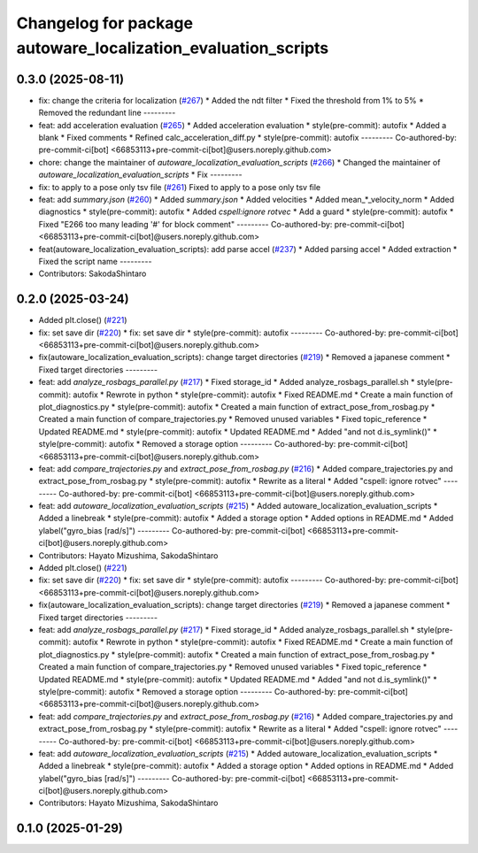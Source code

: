 ^^^^^^^^^^^^^^^^^^^^^^^^^^^^^^^^^^^^^^^^^^^^^^^^^^^^^^^^^^^^^^
Changelog for package autoware_localization_evaluation_scripts
^^^^^^^^^^^^^^^^^^^^^^^^^^^^^^^^^^^^^^^^^^^^^^^^^^^^^^^^^^^^^^

0.3.0 (2025-08-11)
------------------
* fix: change the criteria for localization  (`#267 <https://github.com/autowarefoundation/autoware_tools/issues/267>`_)
  * Added the ndt filter
  * Fixed the threshold from 1% to 5%
  * Removed the redundant line
  ---------
* feat: add acceleration evaluation (`#265 <https://github.com/autowarefoundation/autoware_tools/issues/265>`_)
  * Added acceleration evaluation
  * style(pre-commit): autofix
  * Added a blank
  * Fixed comments
  * Refined calc_acceleration_diff.py
  * style(pre-commit): autofix
  ---------
  Co-authored-by: pre-commit-ci[bot] <66853113+pre-commit-ci[bot]@users.noreply.github.com>
* chore: change the maintainer of `autoware_localization_evaluation_scripts` (`#266 <https://github.com/autowarefoundation/autoware_tools/issues/266>`_)
  * Changed the maintainer of `autoware_localization_evaluation_scripts`
  * Fix
  ---------
* fix: to apply to a pose only tsv file (`#261 <https://github.com/autowarefoundation/autoware_tools/issues/261>`_)
  Fixed to apply to a pose only tsv file
* feat: add `summary.json` (`#260 <https://github.com/autowarefoundation/autoware_tools/issues/260>`_)
  * Added `summary.json`
  * Added velocities
  * Added mean\_*_velocity_norm
  * Added diagnostics
  * style(pre-commit): autofix
  * Added `cspell:ignore rotvec`
  * Add a guard
  * style(pre-commit): autofix
  * Fixed "E266 too many leading '#' for block comment"
  ---------
  Co-authored-by: pre-commit-ci[bot] <66853113+pre-commit-ci[bot]@users.noreply.github.com>
* feat(autoware_localization_evaluation_scripts): add parse accel (`#237 <https://github.com/autowarefoundation/autoware_tools/issues/237>`_)
  * Added parsing accel
  * Added extraction
  * Fixed the script name
  ---------
* Contributors: SakodaShintaro

0.2.0 (2025-03-24)
------------------
* Added plt.close() (`#221 <https://github.com/autowarefoundation/autoware_tools/issues/221>`_)
* fix: set save dir (`#220 <https://github.com/autowarefoundation/autoware_tools/issues/220>`_)
  * fix: set save dir
  * style(pre-commit): autofix
  ---------
  Co-authored-by: pre-commit-ci[bot] <66853113+pre-commit-ci[bot]@users.noreply.github.com>
* fix(autoware_localization_evaluation_scripts): change target directories (`#219 <https://github.com/autowarefoundation/autoware_tools/issues/219>`_)
  * Removed a japanese comment
  * Fixed target directories
  ---------
* feat: add `analyze_rosbags_parallel.py` (`#217 <https://github.com/autowarefoundation/autoware_tools/issues/217>`_)
  * Fixed storage_id
  * Added analyze_rosbags_parallel.sh
  * style(pre-commit): autofix
  * Rewrote in python
  * style(pre-commit): autofix
  * Fixed README.md
  * Create a main function of plot_diagnostics.py
  * style(pre-commit): autofix
  * Created a main function of extract_pose_from_rosbag.py
  * Created a main function of compare_trajectories.py
  * Removed unused variables
  * Fixed topic_reference
  * Updated README.md
  * style(pre-commit): autofix
  * Updated README.md
  * Added "and not d.is_symlink()"
  * style(pre-commit): autofix
  * Removed a storage option
  ---------
  Co-authored-by: pre-commit-ci[bot] <66853113+pre-commit-ci[bot]@users.noreply.github.com>
* feat: add `compare_trajectories.py` and `extract_pose_from_rosbag.py` (`#216 <https://github.com/autowarefoundation/autoware_tools/issues/216>`_)
  * Added compare_trajectories.py and extract_pose_from_rosbag.py
  * style(pre-commit): autofix
  * Rewrite as a literal
  * Added "cspell: ignore rotvec"
  ---------
  Co-authored-by: pre-commit-ci[bot] <66853113+pre-commit-ci[bot]@users.noreply.github.com>
* feat: add `autoware_localization_evaluation_scripts` (`#215 <https://github.com/autowarefoundation/autoware_tools/issues/215>`_)
  * Added autoware_localization_evaluation_scripts
  * Added a linebreak
  * style(pre-commit): autofix
  * Added a storage option
  * Added options in README.md
  * Added ylabel("gyro_bias [rad/s]")
  ---------
  Co-authored-by: pre-commit-ci[bot] <66853113+pre-commit-ci[bot]@users.noreply.github.com>
* Contributors: Hayato Mizushima, SakodaShintaro

* Added plt.close() (`#221 <https://github.com/autowarefoundation/autoware_tools/issues/221>`_)
* fix: set save dir (`#220 <https://github.com/autowarefoundation/autoware_tools/issues/220>`_)
  * fix: set save dir
  * style(pre-commit): autofix
  ---------
  Co-authored-by: pre-commit-ci[bot] <66853113+pre-commit-ci[bot]@users.noreply.github.com>
* fix(autoware_localization_evaluation_scripts): change target directories (`#219 <https://github.com/autowarefoundation/autoware_tools/issues/219>`_)
  * Removed a japanese comment
  * Fixed target directories
  ---------
* feat: add `analyze_rosbags_parallel.py` (`#217 <https://github.com/autowarefoundation/autoware_tools/issues/217>`_)
  * Fixed storage_id
  * Added analyze_rosbags_parallel.sh
  * style(pre-commit): autofix
  * Rewrote in python
  * style(pre-commit): autofix
  * Fixed README.md
  * Create a main function of plot_diagnostics.py
  * style(pre-commit): autofix
  * Created a main function of extract_pose_from_rosbag.py
  * Created a main function of compare_trajectories.py
  * Removed unused variables
  * Fixed topic_reference
  * Updated README.md
  * style(pre-commit): autofix
  * Updated README.md
  * Added "and not d.is_symlink()"
  * style(pre-commit): autofix
  * Removed a storage option
  ---------
  Co-authored-by: pre-commit-ci[bot] <66853113+pre-commit-ci[bot]@users.noreply.github.com>
* feat: add `compare_trajectories.py` and `extract_pose_from_rosbag.py` (`#216 <https://github.com/autowarefoundation/autoware_tools/issues/216>`_)
  * Added compare_trajectories.py and extract_pose_from_rosbag.py
  * style(pre-commit): autofix
  * Rewrite as a literal
  * Added "cspell: ignore rotvec"
  ---------
  Co-authored-by: pre-commit-ci[bot] <66853113+pre-commit-ci[bot]@users.noreply.github.com>
* feat: add `autoware_localization_evaluation_scripts` (`#215 <https://github.com/autowarefoundation/autoware_tools/issues/215>`_)
  * Added autoware_localization_evaluation_scripts
  * Added a linebreak
  * style(pre-commit): autofix
  * Added a storage option
  * Added options in README.md
  * Added ylabel("gyro_bias [rad/s]")
  ---------
  Co-authored-by: pre-commit-ci[bot] <66853113+pre-commit-ci[bot]@users.noreply.github.com>
* Contributors: Hayato Mizushima, SakodaShintaro

0.1.0 (2025-01-29)
------------------
